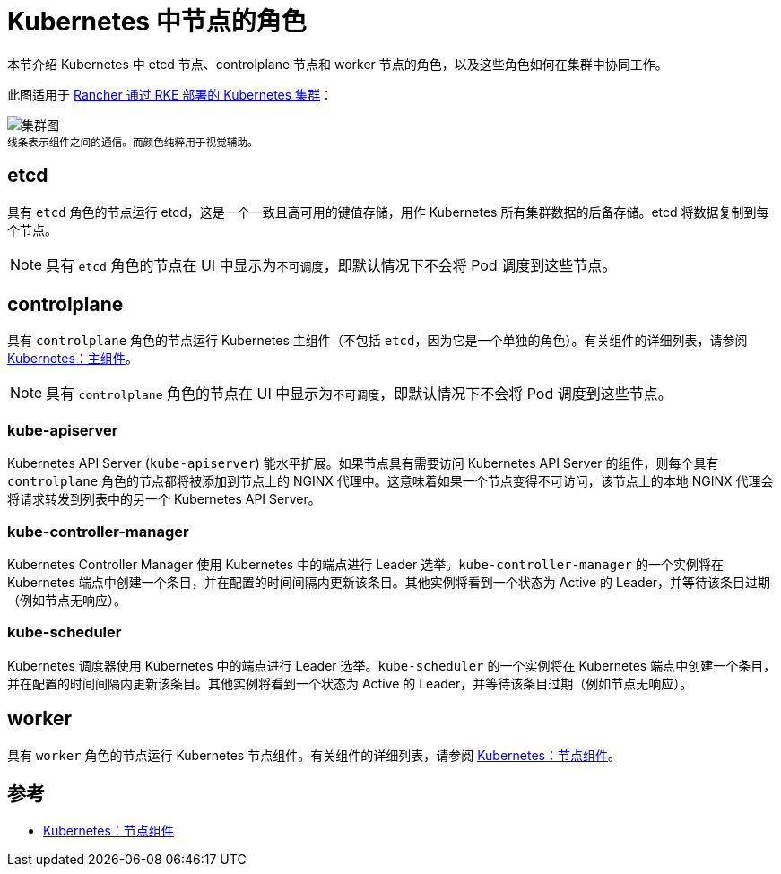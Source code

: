 = Kubernetes 中节点的角色

本节介绍 Kubernetes 中 etcd 节点、controlplane 节点和 worker 节点的角色，以及这些角色如何在集群中协同工作。

此图适用于 xref:cluster-deployment/launch-kubernetes-with-rancher.adoc[Rancher 通过 RKE 部署的 Kubernetes 集群]：

image:clusterdiagram.svg[集群图] +
^线条表示组件之间的通信。而颜色纯粹用于视觉辅助。^

== etcd

具有 `etcd` 角色的节点运行 etcd，这是一个一致且高可用的键值存储，用作 Kubernetes 所有集群数据的后备存储。etcd 将数据复制到每个节点。

[NOTE]
====

具有 `etcd` 角色的节点在 UI 中显示为``不可调度``，即默认情况下不会将 Pod 调度到这些节点。
====


== controlplane

具有 `controlplane` 角色的节点运行 Kubernetes 主组件（不包括 `etcd`，因为它是一个单独的角色）。有关组件的详细列表，请参阅 https://kubernetes.io/docs/concepts/overview/components/#master-components[Kubernetes：主组件]。

[NOTE]
====

具有 `controlplane` 角色的节点在 UI 中显示为``不可调度``，即默认情况下不会将 Pod 调度到这些节点。
====


=== kube-apiserver

Kubernetes API Server (`kube-apiserver`) 能水平扩展。如果节点具有需要访问 Kubernetes API Server 的组件，则每个具有 `controlplane` 角色的节点都将被添加到节点上的 NGINX 代理中。这意味着如果一个节点变得不可访问，该节点上的本地 NGINX 代理会将请求转发到列表中的另一个 Kubernetes API Server。

=== kube-controller-manager

Kubernetes Controller Manager 使用 Kubernetes 中的端点进行 Leader 选举。`kube-controller-manager` 的一个实例将在 Kubernetes 端点中创建一个条目，并在配置的时间间隔内更新该条目。其他实例将看到一个状态为 Active 的 Leader，并等待该条目过期（例如节点无响应）。

=== kube-scheduler

Kubernetes 调度器使用 Kubernetes 中的端点进行 Leader 选举。`kube-scheduler` 的一个实例将在 Kubernetes 端点中创建一个条目，并在配置的时间间隔内更新该条目。其他实例将看到一个状态为 Active 的 Leader，并等待该条目过期（例如节点无响应）。

== worker

具有 `worker` 角色的节点运行 Kubernetes 节点组件。有关组件的详细列表，请参阅 https://kubernetes.io/docs/concepts/overview/components/#node-components[Kubernetes：节点组件]。

== 参考

* https://kubernetes.io/docs/concepts/overview/components/#node-components[Kubernetes：节点组件]
